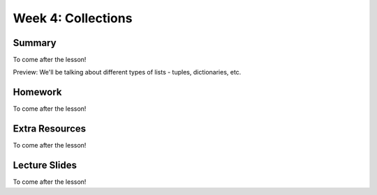 Week 4: Collections
===================


Summary
^^^^^^^

To come after the lesson!

Preview: We'll be talking about different types of lists - tuples, dictionaries, etc.

Homework
^^^^^^^^

To come after the lesson!

Extra Resources
^^^^^^^^^^^^^^^

To come after the lesson!

Lecture Slides
^^^^^^^^^^^^^^

To come after the lesson!